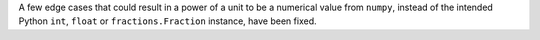 A few edge cases that could result in a power of a unit to be a numerical value
from ``numpy``, instead of the intended Python ``int``, ``float`` or
``fractions.Fraction`` instance, have been fixed.
